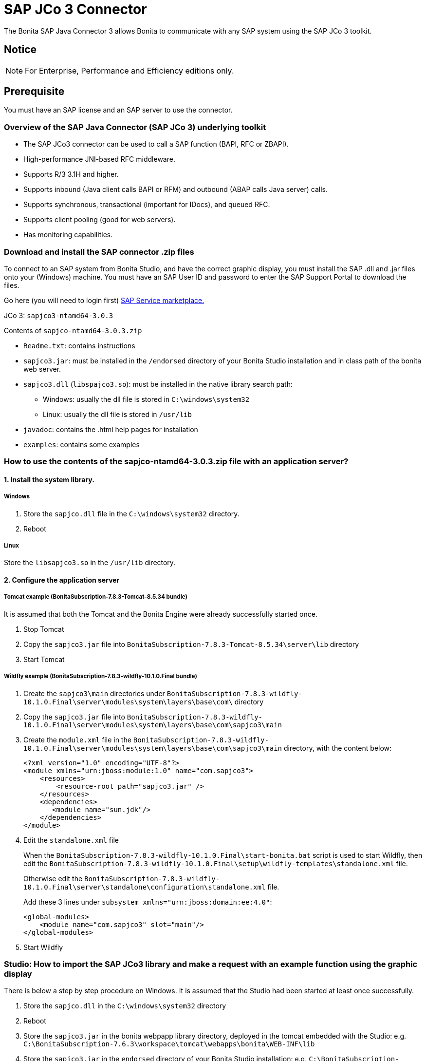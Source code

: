 = SAP JCo 3 Connector
:description: The Bonita SAP Java Connector 3 allows Bonita to communicate with any SAP system using the SAP JCo 3 toolkit.

The Bonita SAP Java Connector 3 allows Bonita to communicate with any SAP system using the SAP JCo 3 toolkit.

== Notice

[NOTE]
====

For Enterprise, Performance and Efficiency editions only.
====

== Prerequisite

You must have an SAP license and an SAP server to use the connector.

=== Overview of the SAP Java Connector (SAP JCo 3) underlying toolkit

* The SAP JCo3 connector can be used to call a SAP function (BAPI, RFC or ZBAPI).
* High-performance JNI-based RFC middleware.
* Supports R/3 3.1H and higher.
* Supports inbound (Java client calls BAPI or RFM) and outbound (ABAP calls Java server) calls.
* Supports synchronous, transactional (important for IDocs), and queued RFC.
* Supports client pooling (good for web servers).
* Has monitoring capabilities.

=== Download and install the SAP connector .zip files

To connect to an SAP system from Bonita Studio, and have the correct graphic display, you must install the SAP .dll and .jar files onto your (Windows) machine. You must have an SAP User ID and password to enter the SAP Support Portal to download the files.

Go here (you will need to login first) http://service.sap.com/connectors[SAP Service marketplace.]

JCo 3: `sapjco3-ntamd64-3.0.3`

Contents of `sapjco-ntamd64-3.0.3.zip`

* `Readme.txt`: contains instructions
* `sapjco3.jar`: must be installed in the `/endorsed` directory of your Bonita Studio installation and in class path of the bonita web server.
* `sapjco3.dll` (`libspajco3.so`): must be installed in the native library search path:
** Windows: usually the dll file is stored in `C:\windows\system32`
** Linux: usually the dll file is stored in `/usr/lib`
* `javadoc`: contains the .html help pages for installation
* `examples`: contains some examples

=== How to use the contents of the sapjco-ntamd64-3.0.3.zip file with an application server?

==== 1. Install the system library.

===== Windows

. Store the `sapjco.dll` file in the `C:\windows\system32` directory.
. Reboot

===== Linux

Store the `libsapjco3.so` in the `/usr/lib` directory.

==== 2. Configure the application server

===== Tomcat example (BonitaSubscription-7.8.3-Tomcat-8.5.34 bundle)

It is assumed that both the Tomcat and the Bonita Engine were already successfully started once.

. Stop Tomcat
. Copy the `sapjco3.jar` file into `BonitaSubscription-7.8.3-Tomcat-8.5.34\server\lib` directory
. Start Tomcat

===== Wildfly example (BonitaSubscription-7.8.3-wildfly-10.1.0.Final bundle)

. Create the `sapjco3\main` directories under `BonitaSubscription-7.8.3-wildfly-10.1.0.Final\server\modules\system\layers\base\com\` directory
. Copy the `sapjco3.jar` file into `BonitaSubscription-7.8.3-wildfly-10.1.0.Final\server\modules\system\layers\base\com\sapjco3\main`
. Create the `module.xml` file in the `BonitaSubscription-7.8.3-wildfly-10.1.0.Final\server\modules\system\layers\base\com\sapjco3\main` directory, with the content below:
+
[source,xml]
----
<?xml version="1.0" encoding="UTF-8"?>
<module xmlns="urn:jboss:module:1.0" name="com.sapjco3">
    <resources>
        <resource-root path="sapjco3.jar" />
    </resources>
    <dependencies>
       <module name="sun.jdk"/>
    </dependencies>
</module>
----
+
. Edit the `standalone.xml` file
+
When the `BonitaSubscription-7.8.3-wildfly-10.1.0.Final\start-bonita.bat` script is used to start Wildfly, then edit the `BonitaSubscription-7.8.3-wildfly-10.1.0.Final\setup\wildfly-templates\standalone.xml` file.
+
Otherwise edit the `BonitaSubscription-7.8.3-wildfly-10.1.0.Final\server\standalone\configuration\standalone.xml` file.
+
Add these 3 lines under `subsystem xmlns="urn:jboss:domain:ee:4.0"`:
+
[source,xml]
----
<global-modules>
    <module name="com.sapjco3" slot="main"/>
</global-modules>
----
+
. Start Wildfly

=== Studio: How to import the SAP JCo3 library and make a request with an example function using the graphic display

There is below a step by step procedure on Windows. It is assumed that the Studio had been started at least once successfully.

. Store the `sapjco.dll` in the `C:\windows\system32` directory
. Reboot
. Store the `sapjco3.jar` in the bonita webpapp library directory, deployed in the tomcat embedded with the Studio: e.g. `C:\BonitaSubscription-7.6.3\workspace\tomcat\webapps\bonita\WEB-INF\lib`
. Store the `sapjco3.jar` in the `endorsed` directory of your Bonita Studio installation: e.g. `C:\BonitaSubscription-7.6.3\endorsed`.
. Start the Studio
. Open a diagram
. Select a Service task
. Add a SAP JCo 3 connector
. Fill in all the connection fields with the correct settings. Note that the SAP JCo 3 connector supports a single destination for all connector instances in Bonita Engine.
. Once all the fields are filled, test the connection by clicking on the _**test **_button.
. In the function definition window, only the function name is required.
. Click on the arrow at the end of the field to display a dropdown list of functions.
. Click on `GET_SYSTEM_NAME` for example
. Click _*Next*_
. This will display the *Input Parameters* window
. Click _*Next*_
. This will display the *Output Parameters* window
. The `GET_SYSTEM_NAME` is displayed to confirm the input is this function. Note: You can create a blank .html file on your c: drive, which will be filled with the output information from the SAP connector
. Enter the path to the .html file in the field called "HTML File"
. Click _*Next*_
. This will display an *Ouput operations* window
. Click _*Finish*_

== Advanced features in Subscription Editions

In the Efficiency, Performance and Enterprise editions, the SAP wizard has advanced features: You do not need to know the names of the functions by heart, as the functions are suggested in a dropdown menu.

* Filter functions by group: a dropdown list listing all the functions by group
* Function description: a dropdown list listing all the functions. Auto complete (just type the first letter e.g. G to give a list of *Get* functions
* Function name: dropdown list
